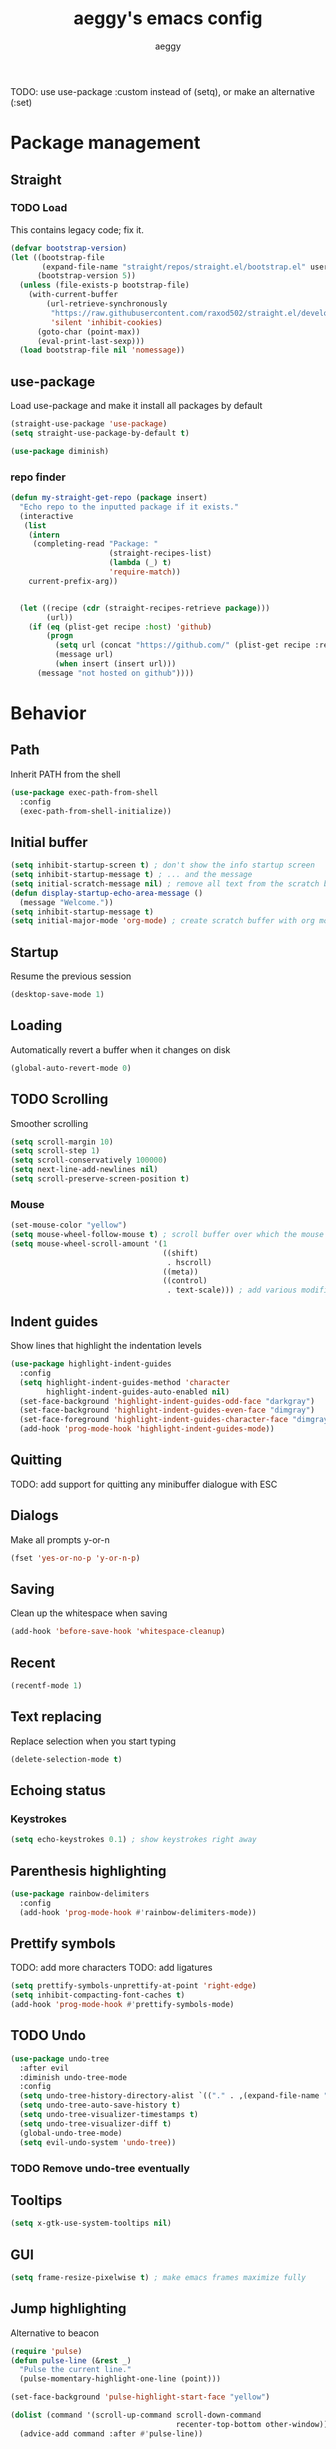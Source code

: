 #+TITLE: aeggy's emacs config
#+AUTHOR: aeggy

TODO: use use-package :custom instead of (setq), or make an alternative (:set)
* Package management
** Straight
*** TODO Load
This contains legacy code; fix it.

#+begin_src emacs-lisp
  (defvar bootstrap-version)
  (let ((bootstrap-file
         (expand-file-name "straight/repos/straight.el/bootstrap.el" user-emacs-directory))
        (bootstrap-version 5))
    (unless (file-exists-p bootstrap-file)
      (with-current-buffer
          (url-retrieve-synchronously
           "https://raw.githubusercontent.com/raxod502/straight.el/develop/install.el"
           'silent 'inhibit-cookies)
        (goto-char (point-max))
        (eval-print-last-sexp)))
    (load bootstrap-file nil 'nomessage))
#+end_src
** use-package
Load use-package and make it install all packages by default
#+begin_src emacs-lisp
  (straight-use-package 'use-package)
  (setq straight-use-package-by-default t)

  (use-package diminish)
#+end_src
*** repo finder
#+begin_src emacs-lisp
  (defun my-straight-get-repo (package insert)
    "Echo repo to the inputted package if it exists."
    (interactive
     (list
      (intern
       (completing-read "Package: "
                        (straight-recipes-list)
                        (lambda (_) t)
                        'require-match))
      current-prefix-arg))


    (let ((recipe (cdr (straight-recipes-retrieve package)))
          (url))
      (if (eq (plist-get recipe :host) 'github)
          (progn
            (setq url (concat "https://github.com/" (plist-get recipe :repo)))
            (message url)
            (when insert (insert url)))
        (message "not hosted on github"))))
#+end_src
* Behavior
** Path
Inherit PATH from the shell
#+begin_src emacs-lisp
  (use-package exec-path-from-shell
    :config
    (exec-path-from-shell-initialize))
#+end_src
** Initial buffer
#+begin_src emacs-lisp
  (setq inhibit-startup-screen t) ; don't show the info startup screen
  (setq inhibit-startup-message t) ; ... and the message
  (setq initial-scratch-message nil) ; remove all text from the scratch buffer
  (defun display-startup-echo-area-message ()
    (message "Welcome."))
  (setq inhibit-startup-message t)
  (setq initial-major-mode 'org-mode) ; create scratch buffer with org mode
#+end_src
** Startup
Resume the previous session
#+begin_src emacs-lisp
  (desktop-save-mode 1)
#+end_src
** Loading
Automatically revert a buffer when it changes on disk
#+begin_src emacs-lisp
  (global-auto-revert-mode 0)
#+end_src
** TODO Scrolling
Smoother scrolling
#+begin_src emacs-lisp
  (setq scroll-margin 10)
  (setq scroll-step 1)
  (setq scroll-conservatively 100000)
  (setq next-line-add-newlines nil)
  (setq scroll-preserve-screen-position t)
#+end_src
*** Mouse
#+begin_src emacs-lisp
  (set-mouse-color "yellow")
  (setq mouse-wheel-follow-mouse t) ; scroll buffer over which the mouse is
  (setq mouse-wheel-scroll-amount '(1
                                    ((shift)
                                     . hscroll)
                                    ((meta))
                                    ((control)
                                     . text-scale))) ; add various modifiers to scrolling
#+end_src
** Indent guides
Show lines that highlight the indentation levels
#+begin_src emacs-lisp
  (use-package highlight-indent-guides
    :config
    (setq highlight-indent-guides-method 'character
          highlight-indent-guides-auto-enabled nil)
    (set-face-background 'highlight-indent-guides-odd-face "darkgray")
    (set-face-background 'highlight-indent-guides-even-face "dimgray")
    (set-face-foreground 'highlight-indent-guides-character-face "dimgray")
    (add-hook 'prog-mode-hook 'highlight-indent-guides-mode))
#+end_src
** Quitting
TODO: add support for quitting any minibuffer dialogue with ESC
** Dialogs
Make all prompts y-or-n
#+begin_src emacs-lisp
  (fset 'yes-or-no-p 'y-or-n-p)
#+end_src
** Saving
Clean up the whitespace when saving
#+begin_src emacs-lisp
  (add-hook 'before-save-hook 'whitespace-cleanup)
#+end_src
** Recent
#+begin_src emacs-lisp
  (recentf-mode 1)
#+end_src
** Text replacing
Replace selection when you start typing
#+begin_src emacs-lisp
  (delete-selection-mode t)
#+end_src
** Echoing status
*** Keystrokes
#+begin_src emacs-lisp
  (setq echo-keystrokes 0.1) ; show keystrokes right away
#+end_src
** Parenthesis highlighting
#+begin_src emacs-lisp
  (use-package rainbow-delimiters
    :config
    (add-hook 'prog-mode-hook #'rainbow-delimiters-mode))
#+end_src
** Prettify symbols
TODO: add more characters
TODO: add ligatures
#+begin_src emacs-lisp
  (setq prettify-symbols-unprettify-at-point 'right-edge)
  (setq inhibit-compacting-font-caches t)
  (add-hook 'prog-mode-hook #'prettify-symbols-mode)
#+end_src
** TODO Undo
#+begin_src emacs-lisp
  (use-package undo-tree
    :after evil
    :diminish undo-tree-mode
    :config
    (setq undo-tree-history-directory-alist `(("." . ,(expand-file-name "tmp/undo" user-emacs-directory))))
    (setq undo-tree-auto-save-history t)
    (setq undo-tree-visualizer-timestamps t)
    (setq undo-tree-visualizer-diff t)
    (global-undo-tree-mode)
    (setq evil-undo-system 'undo-tree))
#+end_src
*** TODO Remove undo-tree eventually
** Tooltips
#+begin_src emacs-lisp
  (setq x-gtk-use-system-tooltips nil)
#+end_src
** GUI
#+begin_src emacs-lisp
  (setq frame-resize-pixelwise t) ; make emacs frames maximize fully
#+end_src
** Jump highlighting
Alternative to beacon
#+begin_src emacs-lisp
  (require 'pulse)
  (defun pulse-line (&rest _)
    "Pulse the current line."
    (pulse-momentary-highlight-one-line (point)))

  (set-face-background 'pulse-highlight-start-face "yellow")

  (dolist (command '(scroll-up-command scroll-down-command
                                       recenter-top-bottom other-window))
    (advice-add command :after #'pulse-line))
#+end_src
** expand-region
#+begin_src emacs-lisp
(use-package expand-region
  :config
  (global-set-key (kbd "C-=") #'er/expand-region))
#+end_src
** TODO smartparens
#+begin_src emacs-lisp
(use-package smartparens
  :config
  (require 'smartparens-config)
  (smartparens-global-mode t))
#+end_src
** Fix annoying keys
*** Audio keys
These keys get captured in Xorg with WSL
#+begin_src emacs-lisp
(global-set-key (kbd "<XF86AudioLowerVolume>") #'ignore)
(global-set-key (kbd "<XF86AudioRaiseVolume>") #'ignore)
(global-set-key (kbd "<XF86AudioMute>") #'ignore)
#+end_src
** read-only
#+begin_src emacs-lisp
  (setq view-read-only t)
#+end_src
** upcase / downcase / capitalize
#+begin_src emacs-lisp
  (global-set-key (kbd "M-u") #'upcase-dwim)
  (global-set-key (kbd "M-l") #'downcase-dwim)
  (global-set-key (kbd "M-c") #'capitalize-dwim)
#+end_src
** Uniquify
#+begin_src emacs-lisp
  (use-package uniquify
    :straight nil
    :config
    (setq uniquify-buffer-name-style 'forward)
    (setq uniquify-separator "/")
    (setq uniquify-after-kill-buffer-p t)
    (setq uniquify-ignore-buffers-re "^\\*"))
#+end_src
** Icons
#+begin_src emacs-lisp
  (use-package all-the-icons)
#+end_src
*** Dired
#+begin_src emacs-lisp
  (use-package all-the-icons-dired
    :config
    (setq all-the-icons-dired-monochrome nil)
    (add-hook 'dired-mode-hook #'all-the-icons-dired-mode))
#+end_src
*** Completion
#+begin_src emacs-lisp
  (use-package all-the-icons-completion
    :config
    (all-the-icons-completion-mode t))
#+end_src
*** Ibuffer
#+begin_src emacs-lisp
  (use-package all-the-icons-ibuffer
    :config
    (all-the-icons-ibuffer-mode t))
#+end_src
*** TODO Add icons to more files
** TODO Emotes
Add emojify https://github.com/iqbalansari/emacs-emojify
** TODO Search engines
#+begin_src emacs-lisp
  (use-package engine-mode
    :config
    (defengine github
      "https://github.com/search?ref=simplesearch&q=%s"
      :keybinding "gh")
    (defengine duckduckgo
      "https://duckduckgo.com/?q=%s"
      :keybinding "d")
    (defengine google
      "https://google.com/search?q=%s"
      :keybinding "go")

    (setq engine/browser-function #'eww-browse-url)
    (engine/set-keymap-prefix (kbd "C-c e")))
#+end_src
*** TODO Make it use the browser outside of WSL
* TODO Spelling and text autocompletion
** Ispell
#+begin_src emacs-lisp
(use-package ispell
  :straight nil)
#+end_src
** Flyspell
TODO: disable when changing modes to a programming mode
#+begin_src emacs-lisp :tangle no
  (use-package flyspell
    :straight nil
    :hook (prog-mode . flyspell-mode))
#+end_src
Use flyspell
** TODO Autocompletion of words
** TODO Automatic checking and fixing
** TODO Automatic selecting of language
* Emacs development
** TODO Refine
Broken
#+begin_src emacs-lisp :tangle no
  (use-package refine
    :config
    (add-hook 'refine-mode-hook #'evil-emacs-state))
#+end_src
* Help
** Show keys
#+begin_src emacs-lisp
  (use-package which-key
    :config
    (which-key-mode)
    (setq which-key-idle-delay 0.5))
#+end_src
** Help buffer
Automatically select the help buffer, so that it'd be easier to close after reading
#+begin_src emacs-lisp
  (setq help-window-select t)
#+end_src
** TODO Helpful
#+begin_src emacs-lisp
  (use-package helpful)
#+end_src
** Function discovery
#+begin_src emacs-lisp
  (use-package suggest)
#+end_src
* TODO Impatient
This mode provides basic live reload support.
#+begin_src emacs-lisp
  (use-package impatient-mode
    :disabled t)
#+end_src
* C
** TODO Uncrustify
Disabled because it needs the uncrustify binary
#+begin_src emacs-lisp
  (use-package uncrustify
    :disabled t)
#+end_src
* Compiling
** RMSBolt
#+begin_src emacs-lisp
  (use-package rmsbolt)
#+end_src
* Reading
** PDF
#+begin_src emacs-lisp
  (use-package pdf-tools ;; This package causes issues
    :magic ("%PDF" . (lambda () (pdf-view-mode) (display-line-numbers-mode 0)))
    :config
    (add-hook 'pdf-tools-enabled-hook 'auto-revert-mode))
#+end_src
** Books
#+begin_src emacs-lisp
  (use-package nov
    :mode ("\\.epub\\'" . nov-mode))
#+end_src
* Buffer / window navigation
** Ibuffer
Ibuffer provides a dired-like interface for working with buffers
#+begin_src emacs-lisp
  (global-set-key (kbd "C-x C-b") 'ibuffer)
#+end_src
** Windmove
Allow navigating windows with Shift-<key arrow>
#+begin_src emacs-lisp
  (windmove-default-keybindings)
#+end_src
** Eyebrowse
Adds workspaces
#+begin_src emacs-lisp
  (use-package eyebrowse
    :config
    (eyebrowse-mode 1))
#+end_src
** ace-window
Manipulate windows with ace
#+begin_src emacs-lisp
  (use-package ace-window
    :bind (("M-o" . ace-window)
           ("C-c w" . ace-window)))
#+end_src
** winner
#+begin_src emacs-lisp
  (use-package winner
    :straight nil
    :config
    (winner-mode t))
#+end_src
** TODO Ediff
#+begin_src emacs-lisp
  (use-package ediff
    :straight nil
    :config
    (setq ediff-window-setup-function 'ediff-setup-windows-plain)
    (setq ediff-split-window-function 'split-window-horizontally))
#+end_src
* Project navigation
** TODO counsel-rg
** Projectile
#+begin_src emacs-lisp
  (use-package projectile
    :diminish
    :config
    (define-key projectile-mode-map (kbd "C-c p") 'projectile-command-map)
    (projectile-mode 1))
#+end_src
*** TODO Remove projectile
Projectile doesn't behave properly and it should be replaced with
something simpler
* Completion
** Recursive
#+begin_src emacs-lisp
  (setq enable-recursive-minibuffers t)
  (setq minibuffer-depth-indicate-mode t)
#+end_src
** Selectrum
#+begin_src emacs-lisp
  (use-package selectrum
    :bind (("C-c ," . #'selectrum-quick-select)
           ("C-c r" . #'selectrum-repeat)
           :map selectrum-minibuffer-map
           ("<escape>" . #'abort-recursive-edit))
    :custom-face
    (selectrum-current-candidate ((t (:foreground "#68f3ca"))))
    :config
    (selectrum-mode t))
#+end_src
*** TODO Make functions like find-file work like in Ivy (backspaces goes to parent)
*** TODO Fix the theme
*** Marginalia
#+begin_src emacs-lisp
(use-package marginalia
  :config
  (marginalia-mode t))
#+end_src
*** Prescient
#+begin_src emacs-lisp
  (use-package prescient
    :config
    (prescient-persist-mode t))
  (use-package selectrum-prescient
    :config
    (selectrum-prescient-mode t))
#+end_src
** Consult
#+begin_src emacs-lisp
  (use-package consult
    :bind (("C-x b" . consult-buffer)
           ("C-c m" . consult-imenu)
           ("C-c s" . consult-line)
           ("C-x M-:" . consult-complex-command)))
  (use-package consult-dir
    :bind (("C-c d" . #'consult-dir)))
  (use-package consult-company
    :after (consult company))
  (use-package consult-flycheck)
#+end_src
* Embark
#+begin_src emacs-lisp
  (use-package embark
    :bind (("C-c ." . #'embark-act)
           ("C-h B" . #'embark-bindings)))
  (use-package embark-consult
    :after embark consult)
#+end_src
* Aesthetics
** Font
Use system font
#+begin_src emacs-lisp
  (set-face-attribute 'default nil :height 100)
#+end_src
** Colorscheme
#+begin_src emacs-lisp
(use-package kaolin-themes
  :config
  (load-theme 'kaolin-shiva t))
#+end_src
** Editor frame
Make Emacs more minimalist
#+begin_src emacs-lisp
  (scroll-bar-mode 0)
  (tool-bar-mode 0)
  (menu-bar-mode 0)
  (blink-cursor-mode 0) ; disable cursor blinking
#+end_src

Add some widgets
#+begin_src emacs-lisp
  ;;(global-hl-line-mode 1)
  (column-number-mode 1)
  (size-indication-mode 1)
#+end_src
** Fringe
*** Size
#+begin_src emacs-lisp
  (set-fringe-mode 8)
#+end_src
*** EOF
#+begin_src emacs-lisp
  (setq-default indicate-empty-lines t)
#+end_src
*** TODO git gutter
** Frame title
#+begin_src emacs-lisp
  (setq-default frame-title-format "%b (%f)") ; add a bit better frame title
#+end_src
** Bell
#+begin_src emacs-lisp
  (setq ring-bell-function (lambda ()))
  (setq visible-bell nil)
#+end_src
** Line numbers
#+begin_src emacs-lisp
  (setq-default display-line-numbers-type 'relative)
  (add-hook 'prog-mode-hook #'display-line-numbers-mode)
#+end_src
** Save place
#+begin_src emacs-lisp
  (save-place-mode t)
#+end_src
** Modeline
#+begin_src emacs-lisp
  (use-package doom-modeline
    :config
    (doom-modeline-mode t))
#+end_src
*** clock
#+begin_src emacs-lisp
  (use-package display-time
    :no-require t
    :straight nil
    :init
    (setq display-time-24hr-format t)
    (setq display-time-day-and-date t)
    (setq display-time-default-load-average nil)
    :config
    (display-time-mode t))
#+end_src
* Org
TODO: fix speed commands
TODO: configure maintaining the ~/org/ directory
TODO: uncomment and test org-log logging
#+begin_src emacs-lisp
  ;; (setq org-use-speed-commands t)
  (setq org-startup-indented t)
  ;; (setq org-log-into-drawer t)
  ;; (setq org-log-done 'time)
  (setq org-support-shift-select t)
  ;; (setq org-directory "~/org/")
  ;; (setq org-agenda-files '("~/org/"))
  (setq org-hide-emphasis-markers nil)
#+end_src
** Evil
#+begin_src emacs-lisp
  ;; TODO: add make blocks cycleable from evil normal mode
#+end_src
** Babel
#+begin_src emacs-lisp
(setq org-src-tab-acts-natively t)
(setq org-src-preserve-indentation nil)
(setq org-src-window-setup 'current-window)
#+end_src
*** Source blocks
#+begin_src emacs-lisp
  (setq org-structure-template-alist ())
  (add-to-list 'org-structure-template-alist '("e" . "src emacs-lisp"))
  (add-to-list 'org-structure-template-alist '("s" . "src sh"))
#+end_src
*** Exporting
**** HTML
Allow exporting to HTML
#+begin_src emacs-lisp
  (use-package htmlize)
#+end_src
* Evil
#+begin_src emacs-lisp
  (use-package evil
    :config
    (evil-mode t))
#+end_src
** Lispy
#+begin_src emacs-lisp
  (use-package evil-lispy
    :hook (emacs-lisp-mode . evil-lispy-mode))
#+end_src
* Dired
#+begin_src emacs-lisp
  (use-package dired
    :straight nil
    :no-require t)
#+end_src
** Narrowing
#+begin_src emacs-lisp
  (use-package dired-narrow
    :bind (:map dired-mode-map
                (")" . #'dired-narrow)))
#+end_src
** Omit
#+begin_src emacs-lisp
  (use-package dired-x
    :straight nil
    :bind (:map dired-mode-map
                ("O" . #'dired-omit-mode))
    :config
    (setq dired-omit-files "^\\...+$")
    (add-to-list 'dired-omit-extensions ".eld")
    (add-hook 'dired-mode-hook #'dired-omit-mode))
#+end_src
** DWIM
#+begin_src emacs-lisp
  (setq dired-dwim-target t)
#+end_src
** Details
#+begin_src emacs-lisp
  (add-hook 'dired-mode-hook #'dired-hide-details-mode)
  (use-package dired-collapse
    :hook (dired-mode . dired-collapse))
  (use-package dired-subtree
    :bind (:map dired-mode-map
                (("i" . 'dired-subtree-insert)
                 ("I" . 'dired-subtree-remove))))
#+end_src
** Interacting with the outside
#+begin_src emacs-lisp
  (setq dired-auto-revert-buffer t)
#+end_src
* Terminal
** Vterm
#+begin_src emacs-lisp
  (use-package vterm
    :when (eq system-type 'gnu/linux)
    :config
    (setq-default vterm-exit-functions #'kill-buffer)
    (setq vterm-kill-buffer-on-exit t)
    (evil-set-initial-state 'vterm-mode 'emacs))
#+end_src
*** eshell-vterm
#+begin_src emacs-lisp
  (use-package eshell-vterm
    :config
    (eshell-vterm-mode)
    (defalias 'eshell/v 'eshell-exec-visual))
#+end_src
**** TODO [#A] Fix error when exiting buffer
** Eshell
#+begin_src emacs-lisp
    ;;; -*- legical-binding: t; -*-

  (use-package eshell
    :straight nil
    :config
    (setq eshell-scroll-to-bottom-on-input t)
    (setq eshell-banner-message ""))

  (defun eshell-current-p ()
    (eq major-mode 'eshell-mode))

  (defvar eshell-binds ()
    "Contains pairs of keys and functions")

  (defun eshell-bind-initialize ()
    (dolist (bind eshell-binds)
      (define-key eshell-mode-map (kbd (car bind)) (cadr bind)))
    ())

  (defun eshell-bind (key function)
    (add-to-list 'eshell-binds (list key function))
    (when (eq major-mode 'eshell-mode)
      (eshell-bind-initialize))
    nil)

  (add-hook 'eshell-mode-hook #'eshell-bind-initialize)

  (eshell-bind "<tab>" #'completion-at-point)
  (eshell-bind "C-M-i" #'completion-at-point)
#+end_src
*** Up
#+begin_src emacs-lisp
  (use-package eshell-up
    :config
    (defalias 'eshell/up #'eshell-up))
#+end_src
*** Clear
Clear the eshell buffer
#+begin_src emacs-lisp
  (defun eshell/nuke ()
    "Clear the eshell buffer."
    (interactive)
    (when (eshell-current-p)
      (let ((inhibit-read-only t))
        (erase-buffer)
        (eshell-send-input)
        (delete-region 1 2))))

  (eshell-bind "M-l" #'eshell/nuke)
#+end_src
*** Last
Go to the last line of the window
#+begin_src emacs-lisp
  (defun eshell/last ()
    "Clear the window"
    (interactive)
    (goto-char (point-max))
    (deactivate-mark)
    (recenter 0))

  (eshell-bind "C-l" #'eshell/last)
#+end_src
*** TODO img
This shows an extra shell prompt
#+begin_src emacs-lisp
  (defun eshell/img (img-path)
    (let ((path (expand-file-name img-path))
          img)
      (setq img (create-image path))
      (setf (image-property img :scale) .25)
      (save-excursion
        (insert-image img))
      (eshell-send-input))
    nil)
#+end_src
**** TODO Fix sizing of images
Currently only big images look normal
**** TODO Disable showing two prompts after image
*** TODO Backspace
Pressing backspace on an empty prompt should send the user to the previous prompt
#+begin_src emacs-lisp :tangle no
  (defun eshell--backspace ()
    (interactive)
    (if (get-char-property (- (point) 1) 'read-only)
        (eshell-previous-prompt 1)
      (backward-delete-char-untabify 'untabify)))

  (eshell-bind "M-<left>" #'eshell-previous-prompt)
  (eshell-bind "M-<right>" #'eshell-next-prompt)
#+end_src
*** M-x
Run emacs commands from eshell
#+begin_src emacs-lisp
  (defun eshell/run (&optional command)
    (if command
        (call-interactively (intern command))
      (error "No command")))
#+end_src
*** C-d
#+begin_src emacs-lisp
  (defun eshell-C-d () (interactive) (if (eq (point) (point-max)) (eshell-life-is-too-much) (delete-char 1)))
  (add-hook 'eshell-mode-hook (lambda () (local-set-key (kbd "C-d") 'eshell-C-d)))
#+end_src
*** View
View a file in a read-only window with syntax highlighting
**** TODO Kill buffer and window after pressing q
#+begin_src emacs-lisp
  (defun eshell/view (filename)
    (let ((opened (get-file-buffer filename))))
    (with-current-buffer (find-file-noselect filename)
      (view-mode)
      (switch-to-buffer-other-window (current-buffer))
      (local-set-key (kbd "q") #'kill-buffer-and-window)
      ()))
#+end_src
* Programming
** LSP
#+begin_src emacs-lisp
  (use-package lsp-mode)
  (use-package lsp-ui
    :after lsp-mode)
#+end_src
** Lisp
*** Sly
#+begin_src emacs-lisp
  (setq inferior-lisp-program "sbcl")
  (use-package sly
    :config
    (add-hook 'sly-db-hook #'evil-emacs-state))
#+end_src
** Universal
*** Indentation
#+begin_src emacs-lisp
  (setq-default tab-width 4)
  (setq-default indent-tabs-mode nil)

  (use-package aggressive-indent
    :config
    (global-aggressive-indent-mode 1))
#+end_src
*** Parenthesis
#+begin_src emacs-lisp
  (electric-pair-mode 1)
  (show-paren-mode 1)
#+end_src
*** Completion
#+begin_src emacs-lisp
  (use-package company
    :bind (("M-SPC" . #'company-complete))
    :hook (prog-mode . company-mode)
    :config
    (setq company-dabbrev-downcase 0)
    (setq company-idle-delay .3)
    (setq company-minimum-prefix-length 1))
  (use-package company-prescient
    :config
    (company-prescient-mode t))
#+end_src
**** TODO Use counsel-company
*** Error checking
TODO: Fix for elisp
#+begin_src emacs-lisp
  (use-package flycheck
    :init
    :config
    (global-flycheck-mode 0)
    (setq-default flycheck-disabled-checkers '(emacs-list-checkdoc)))
#+end_src
** Web
*** TypeScript
#+begin_src emacs-lisp
  (use-package tide
    :init
    (setq typescript-indent-level 4)
    :config
    (add-hook 'typescript-mode-hook (lambda () (tide-mode 1))))
#+end_src
* Git
TODO: add magit-forge
#+begin_src emacs-lisp
  (use-package magit
    :config
    (global-set-key (kbd "C-x g") 'magit-status))
#+end_src
** git gutter
TODO: fix showing modified lines
#+begin_src emacs-lisp
  (use-package git-gutter
    :diminish
    :config
    (global-git-gutter-mode t)
    (set-face-background 'git-gutter:modified 'nil)
    (set-face-foreground 'git-gutter:added "green4")
    (set-face-foreground 'git-gutter:deleted "red"))
#+end_src
* Text editing
** TODO multiple-cursors
Add it and make it compatible with Evil
** Olivetti
TODO: make it wider
TODO: disable line numbers
#+begin_src emacs-lisp
  (use-package olivetti)
#+end_src
** avy
#+begin_src emacs-lisp
  (use-package avy
    :bind ("C-:" . #'avy-goto-char-timer))
#+end_src
** ace-link
#+begin_src emacs-lisp
  (use-package ace-link
    :bind ("C-c l" . #'ace-link))
#+end_src
** move-text
#+begin_src emacs-lisp
  (use-package move-text
    :config
    (move-text-default-bindings))
#+end_src
** TODO snippets
#+begin_src emacs-lisp
  (use-package yasnippet)
#+end_src
* Web services
** Pastebins
Easy access to pastebins
#+begin_src emacs-lisp
  (use-package webpaste)
#+end_src
* Hydras
** Install
#+begin_src emacs-lisp
  (use-package hydra)
#+end_src
** Scripts
No hydras yet
** TODO Find an alternative
Is this even necessary?
* Useful tools
** TODO Crux
#+begin_src emacs-lisp
  (use-package crux)
#+end_src
** Devdocs
TODO: consider using devdocs-browser instead
#+begin_src emacs-lisp
  (use-package devdocs)
#+end_src
** Playground
#+begin_src emacs-lisp
  ;; TODO: add a playground minor mode with various features like in smalltalk's playground

  (defvar playground-default-name "playground"
    "Name that will be used for a playground buffer, if no name is
  specified in the function call.")
  (defvar playground-default-separator ":"
    "Character(s) that will be used adding an index to a playground buffer name.")
  (defvar playground-reuse-playgrounds nil
    "Non-nil if playgrounds should reuse names of closed playgrouds, otherwise a counter of previously opened playgrounds will be used.")
  (defvar playground--count 0
    "Count of playgrounds that have already been opened.")

  (defun playground-uniquify-name (name &optional separator)
    (when (not separator)
      (setq separator playground-default-separator))
    (if playground-reuse-playgrounds
        (progn
          (let ((i 1)
                (buffer-name))
            (while (get-buffer (setq buffer-name (concat name separator (number-to-string i))))
              (setq i (1+ i)))
            buffer-name))
      (let ((buffer-name (concat name separator (number-to-string playground--count))))
        (if (get-buffer buffer-name)
            (playground-uniquify-name name (concat separator separator))
          (setq playground--count (1+ playground--count))
          buffer-name))))

  (defun playground (&optional name)
    (interactive)

    (when (not name)
      (setq name playground-default-name))
    (let* ((buffer-name (playground-uniquify-name name))
           (buffer (get-buffer-create buffer-name)))
      (with-current-buffer buffer (emacs-lisp-mode))
      (pop-to-buffer buffer)))
#+end_src
* no-littering
#+begin_src emacs-lisp
  (use-package no-littering
    :config
    (add-to-list 'recentf-exclude no-littering-var-directory)
    (add-to-list 'recentf-exclude no-littering-etc-directory)

    (setq auto-save-file-name-transforms
          `((".*" ,(no-littering-expand-var-file-name "auto-save/") t)))
    (setq custom-file (no-littering-expand-etc-file-name "custom.el"))
    (setq backup-directory-alist `(("." . ,(no-littering-expand-var-file-name "backups")))))
#+end_src
